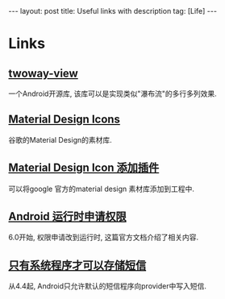 #+OPTIONS: num:nil
#+OPTIONS: ^:nil
#+OPTIONS: H:nil
#+OPTIONS: toc:nil
#+AUTHOR: Zhengchao Xu
#+EMAIL: xuzhengchaojob@gmail.com

#+BEGIN_HTML
---
layout: post
title: Useful links with description
tag: [Life]
---
#+END_HTML
* Links
** [[https://github.com/lucasr/twoway-view][twoway-view]]
一个Android开源库, 该库可以是实现类似"瀑布流"的多行多列效果.
** [[https://github.com/google/material-design-icons][Material Design Icons]]
谷歌的Material Design的素材库.
** [[https://github.com/konifar/android-material-design-icon-generator-plugin][Material Design Icon 添加插件]]
可以将google 官方的material design 素材库添加到工程中.
** [[http://developer.android.com/training/permissions/requesting.html][Android 运行时申请权限]]
6.0开始, 权限申请改到运行时, 这篇官方文档介绍了相关内容.
** [[http://developer.android.com/about/versions/kitkat.html#44-sms-provider][只有系统程序才可以存储短信]]
从4.4起, Android只允许默认的短信程序向provider中写入短信.
